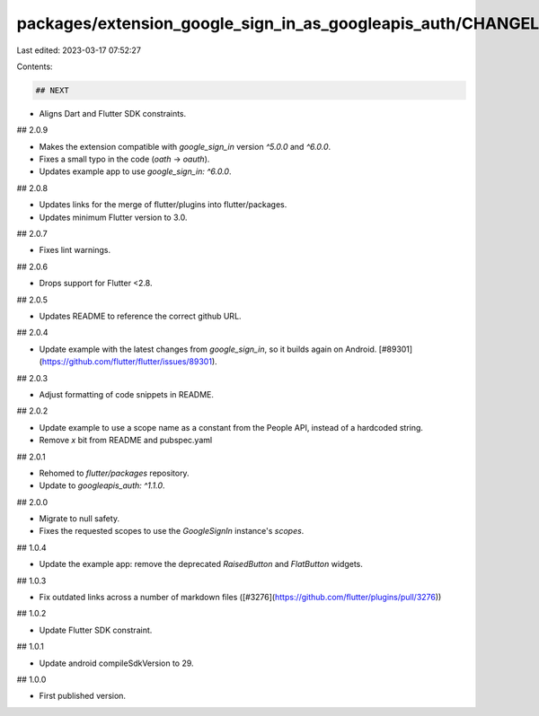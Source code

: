 packages/extension_google_sign_in_as_googleapis_auth/CHANGELOG.md
=================================================================

Last edited: 2023-03-17 07:52:27

Contents:

.. code-block:: md

    ## NEXT

* Aligns Dart and Flutter SDK constraints.

## 2.0.9

* Makes the extension compatible with `google_sign_in` version `^5.0.0` and `^6.0.0`.
* Fixes a small typo in the code (`oath` -> `oauth`).
* Updates example app to use `google_sign_in: ^6.0.0`.

## 2.0.8

* Updates links for the merge of flutter/plugins into flutter/packages.
* Updates minimum Flutter version to 3.0.

## 2.0.7

* Fixes lint warnings.

## 2.0.6

* Drops support for Flutter <2.8.

## 2.0.5

* Updates README to reference the correct github URL.

## 2.0.4

* Update example with the latest changes from `google_sign_in`, so it builds again on Android. [#89301](https://github.com/flutter/flutter/issues/89301).

## 2.0.3

* Adjust formatting of code snippets in README.

## 2.0.2

* Update example to use a scope name as a constant from the People API, instead of a hardcoded string.
* Remove `x` bit from README and pubspec.yaml

## 2.0.1

* Rehomed to `flutter/packages` repository.
* Update to `googleapis_auth: ^1.1.0`.

## 2.0.0

* Migrate to null safety.
* Fixes the requested scopes to use the `GoogleSignIn` instance's `scopes`.

## 1.0.4

* Update the example app: remove the deprecated `RaisedButton` and `FlatButton` widgets.

## 1.0.3

* Fix outdated links across a number of markdown files ([#3276](https://github.com/flutter/plugins/pull/3276))

## 1.0.2

* Update Flutter SDK constraint.

## 1.0.1

* Update android compileSdkVersion to 29.

## 1.0.0

* First published version.


